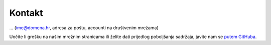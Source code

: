 Kontakt
=======

... (ime@domena.hr, adresa za poštu, accounti na društvenim mrežama)

Uočite li grešku na našim mrežnim stranicama ili želite dati prijedlog poboljšanja sadržaja, javite nam se `putem GitHuba <https://github.com/udruga-gromovnik/udruga-gromovnik.github.io>`__.
